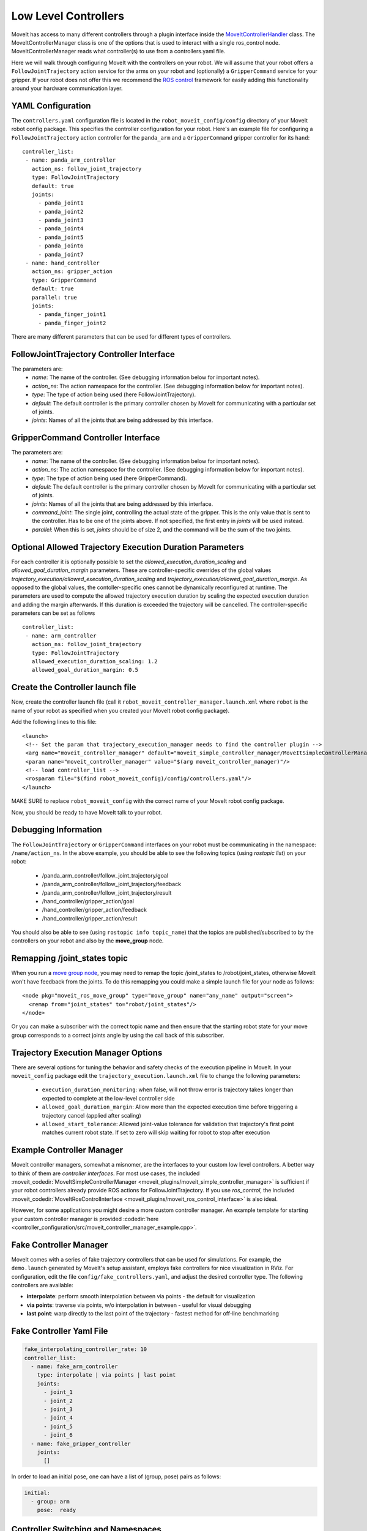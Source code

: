 Low Level Controllers
=====================
MoveIt has access to many different controllers through a plugin interface inside the `MoveItControllerHandler <https://github.com/ros-planning/moveit/tree/master/moveit_plugins/moveit_ros_control_interface>`_ class. The MoveItControllerManager class is one of the options that is used to interact with a single ros_control node. MoveItControllerManager reads what controller(s) to use from a controllers.yaml file.

Here we will walk through configuring MoveIt with the controllers on your robot. We will assume that your robot offers a ``FollowJointTrajectory`` action service for the arms on your robot and (optionally) a ``GripperCommand`` service for your gripper. If your robot does not offer this we recommend the `ROS control <http://wiki.ros.org/ros_control>`_ framework for easily adding this functionality around your hardware communication layer.

YAML Configuration
------------------
The ``controllers.yaml`` configuration file is located in the ``robot_moveit_config/config`` directory of your MoveIt robot config package. This specifies the controller configuration for your robot. Here's an example file for configuring a ``FollowJointTrajectory`` action controller for the ``panda_arm`` and a ``GripperCommand`` gripper controller for its ``hand``: ::

 controller_list:
  - name: panda_arm_controller
    action_ns: follow_joint_trajectory
    type: FollowJointTrajectory
    default: true
    joints:
      - panda_joint1
      - panda_joint2
      - panda_joint3
      - panda_joint4
      - panda_joint5
      - panda_joint6
      - panda_joint7
  - name: hand_controller
    action_ns: gripper_action
    type: GripperCommand
    default: true
    parallel: true
    joints:
      - panda_finger_joint1
      - panda_finger_joint2

There are many different parameters that can be used for different types of controllers.

FollowJointTrajectory Controller Interface
------------------------------------------
The parameters are:
 * *name*: The name of the controller.  (See debugging information below for important notes).
 * *action_ns*: The action namespace for the controller. (See debugging information below for important notes).
 * *type*: The type of action being used (here FollowJointTrajectory).
 * *default*: The default controller is the primary controller chosen by MoveIt for communicating with a particular set of joints.
 * *joints*: Names of all the joints that are being addressed by this interface.

GripperCommand Controller Interface
-----------------------------------
The parameters are:
 * *name*: The name of the controller.  (See debugging information below for important notes).
 * *action_ns*: The action namespace for the controller. (See debugging information below for important notes).
 * *type*: The type of action being used (here GripperCommand).
 * *default*: The default controller is the primary controller chosen by MoveIt for communicating with a particular set of joints.
 * *joints*: Names of all the joints that are being addressed by this interface.
 * *command_joint*: The single joint, controlling the actual state of the gripper. This is the only value that is sent to the controller. Has to be one of the joints above. If not specified, the first entry in *joints* will be used instead.
 * *parallel*: When this is set, *joints* should be of size 2, and the command will be the sum of the two joints.

Optional Allowed Trajectory Execution Duration Parameters
---------------------------------------------------------

For each controller it is optionally possible to set the *allowed_execution_duration_scaling* and *allowed_goal_duration_margin* parameters. These are controller-specific overrides of the global values *trajectory_execution/allowed_execution_duration_scaling* and *trajectory_execution/allowed_goal_duration_margin*. As opposed to the global values, the contoller-specific ones cannot be dynamically reconfigured at runtime. The parameters are used to compute the allowed trajectory execution duration by scaling the expected execution duration and adding the margin afterwards. If this duration is exceeded the trajectory will be cancelled. The controller-specific parameters can be set as follows ::

 controller_list:
  - name: arm_controller
    action_ns: follow_joint_trajectory
    type: FollowJointTrajectory
    allowed_execution_duration_scaling: 1.2
    allowed_goal_duration_margin: 0.5

Create the Controller launch file
---------------------------------
Now, create the controller launch file (call it ``robot_moveit_controller_manager.launch.xml`` where ``robot`` is the name of your robot as specified when you created your MoveIt robot config package).

Add the following lines to this file: ::

 <launch>
  <!-- Set the param that trajectory_execution_manager needs to find the controller plugin -->
  <arg name="moveit_controller_manager" default="moveit_simple_controller_manager/MoveItSimpleControllerManager" />
  <param name="moveit_controller_manager" value="$(arg moveit_controller_manager)"/>
  <!-- load controller_list -->
  <rosparam file="$(find robot_moveit_config)/config/controllers.yaml"/>
 </launch>

MAKE SURE to replace ``robot_moveit_config`` with the correct name of your MoveIt robot config package.

Now, you should be ready to have MoveIt talk to your robot.

Debugging Information
---------------------
The ``FollowJointTrajectory`` or ``GripperCommand`` interfaces on your robot must be communicating in the namespace: ``/name/action_ns``. In the above example, you should be able to see the following topics (using *rostopic list*) on your robot:

 * /panda_arm_controller/follow_joint_trajectory/goal
 * /panda_arm_controller/follow_joint_trajectory/feedback
 * /panda_arm_controller/follow_joint_trajectory/result
 * /hand_controller/gripper_action/goal
 * /hand_controller/gripper_action/feedback
 * /hand_controller/gripper_action/result

You should also be able to see (using ``rostopic info topic_name``) that the topics are published/subscribed to by the controllers on your robot and also by the **move_group** node.

Remapping /joint_states topic
-----------------------------

When you run a `move group node <../move_group_interface/move_group_interface_tutorial.html>`_, you may need to remap the topic /joint_states to /robot/joint_states, otherwise MoveIt won't have feedback from the joints. To do this remapping you could make a simple launch file for your node as follows: ::

  <node pkg="moveit_ros_move_group" type="move_group" name="any_name" output="screen">
    <remap from="joint_states" to="robot/joint_states"/>
  </node>

Or you can make a subscriber with the correct topic name and then ensure that the starting robot state for your move group corresponds to a correct joints angle by using the call back of this subscriber.

Trajectory Execution Manager Options
------------------------------------

There are several options for tuning the behavior and safety checks of the execution pipeline in MoveIt. In your ``moveit_config`` package edit the ``trajectory_execution.launch.xml`` file to change the following parameters:

 - ``execution_duration_monitoring``: when false, will not throw error is trajectory takes longer than expected to complete at the low-level controller side
 - ``allowed_goal_duration_margin``: Allow more than the expected execution time before triggering a trajectory cancel (applied after scaling)
 - ``allowed_start_tolerance``: Allowed joint-value tolerance for validation that trajectory's first point matches current robot state. If set to zero will skip waiting for robot to stop after execution

Example Controller Manager
--------------------------

MoveIt controller managers, somewhat a misnomer, are the interfaces to your custom low level controllers. A better way to think of them are *controller interfaces*. For most use cases, the included :moveit_codedir:`MoveItSimpleControllerManager <moveit_plugins/moveit_simple_controller_manager>` is sufficient if your robot controllers already provide ROS actions for FollowJointTrajectory. If you use *ros_control*, the included :moveit_codedir:`MoveItRosControlInterface <moveit_plugins/moveit_ros_control_interface>` is also ideal.

However, for some applications you might desire a more custom controller manager. An example template for starting your custom controller manager is provided :codedir:`here <controller_configuration/src/moveit_controller_manager_example.cpp>`.

Fake Controller Manager
-----------------------

MoveIt comes with a series of fake trajectory controllers that can be used for simulations.
For example, the ``demo.launch`` generated by MoveIt's setup assistant, employs fake controllers for nice visualization in RViz.
For configuration, edit the file ``config/fake_controllers.yaml``, and adjust the desired controller type.
The following controllers are available:

* **interpolate**: perform smooth interpolation between via points - the default for visualization
* **via points**:  traverse via points, w/o interpolation in between - useful for visual debugging
* **last point**:  warp directly to the last point of the trajectory - fastest method for off-line benchmarking

Fake Controller Yaml File
-------------------------

.. code:: yaml

   fake_interpolating_controller_rate: 10
   controller_list:
     - name: fake_arm_controller
       type: interpolate | via points | last point
       joints:
         - joint_1
         - joint_2
         - joint_3
         - joint_4
         - joint_5
         - joint_6
     - name: fake_gripper_controller
       joints:
         []

In order to load an initial pose, one can have a list of (group, pose) pairs as follows:

.. code:: yaml

   initial:
     - group: arm
       pose:  ready

Controller Switching and Namespaces
-----------------------------------

All controller names get prefixed by the namespace of their ros_control node. For this reason, controller names should not contain slashes, and can't be named ``/``. For a particular node, MoveIt can decide which controllers to have started or stopped. Since only controller names with registered allocator plugins are handled over MoveIt, MoveIt takes care of stopping controllers based on their claimed resources if a to-be-started controller needs any of those resources.

Controllers for Multiple Nodes
------------------------------

MoveItMultiControllerManager can be used for more than one ros_control nodes. It works by creating several MoveItControllerManagers, one for each node. It instantiates them with their respective namespace and takes care of proper delegation. To use it must be added to the launch file. ::

  <param name="moveit_controller_manager" value="moveit_ros_control_interface::MoveItMultiControllerManager" />
